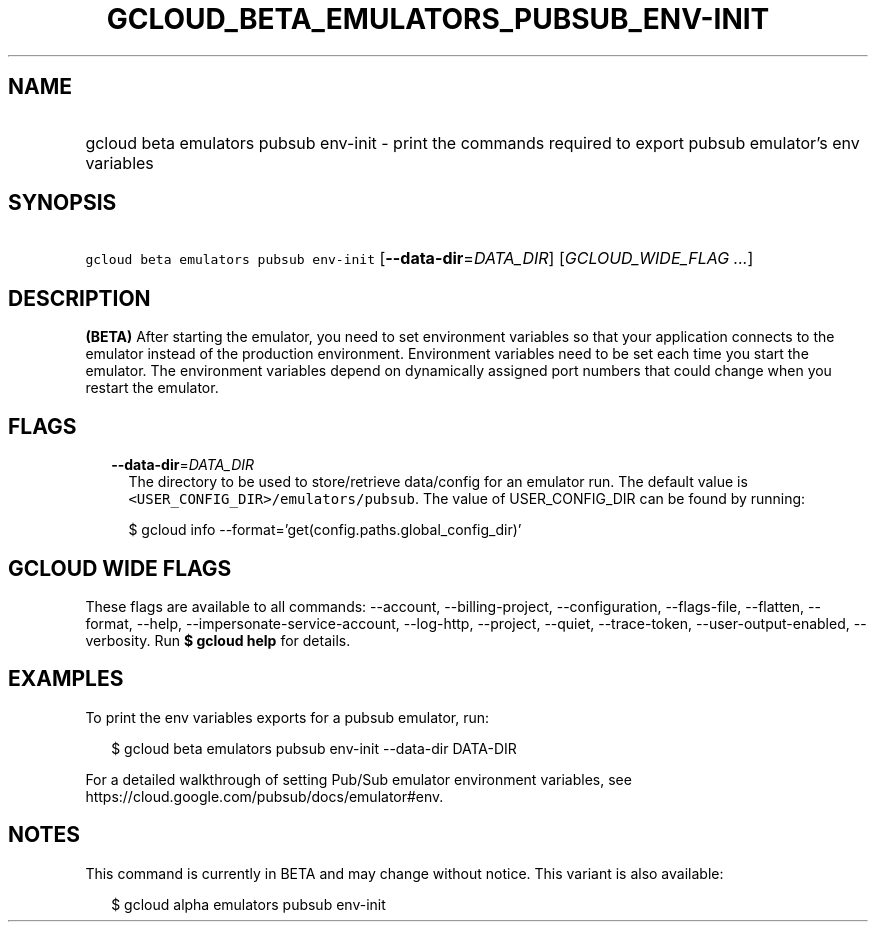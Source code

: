 
.TH "GCLOUD_BETA_EMULATORS_PUBSUB_ENV\-INIT" 1



.SH "NAME"
.HP
gcloud beta emulators pubsub env\-init \- print the commands required to export pubsub emulator's env variables



.SH "SYNOPSIS"
.HP
\f5gcloud beta emulators pubsub env\-init\fR [\fB\-\-data\-dir\fR=\fIDATA_DIR\fR] [\fIGCLOUD_WIDE_FLAG\ ...\fR]



.SH "DESCRIPTION"

\fB(BETA)\fR After starting the emulator, you need to set environment variables
so that your application connects to the emulator instead of the production
environment. Environment variables need to be set each time you start the
emulator. The environment variables depend on dynamically assigned port numbers
that could change when you restart the emulator.



.SH "FLAGS"

.RS 2m
.TP 2m
\fB\-\-data\-dir\fR=\fIDATA_DIR\fR
The directory to be used to store/retrieve data/config for an emulator run. The
default value is \f5<USER_CONFIG_DIR>/emulators/pubsub\fR. The value of
USER_CONFIG_DIR can be found by running:

.RS 2m
$ gcloud info \-\-format='get(config.paths.global_config_dir)'
.RE


.RE
.sp

.SH "GCLOUD WIDE FLAGS"

These flags are available to all commands: \-\-account, \-\-billing\-project,
\-\-configuration, \-\-flags\-file, \-\-flatten, \-\-format, \-\-help,
\-\-impersonate\-service\-account, \-\-log\-http, \-\-project, \-\-quiet,
\-\-trace\-token, \-\-user\-output\-enabled, \-\-verbosity. Run \fB$ gcloud
help\fR for details.



.SH "EXAMPLES"

To print the env variables exports for a pubsub emulator, run:

.RS 2m
$ gcloud beta emulators pubsub env\-init \-\-data\-dir DATA\-DIR
.RE

For a detailed walkthrough of setting Pub/Sub emulator environment variables,
see https://cloud.google.com/pubsub/docs/emulator#env.



.SH "NOTES"

This command is currently in BETA and may change without notice. This variant is
also available:

.RS 2m
$ gcloud alpha emulators pubsub env\-init
.RE

